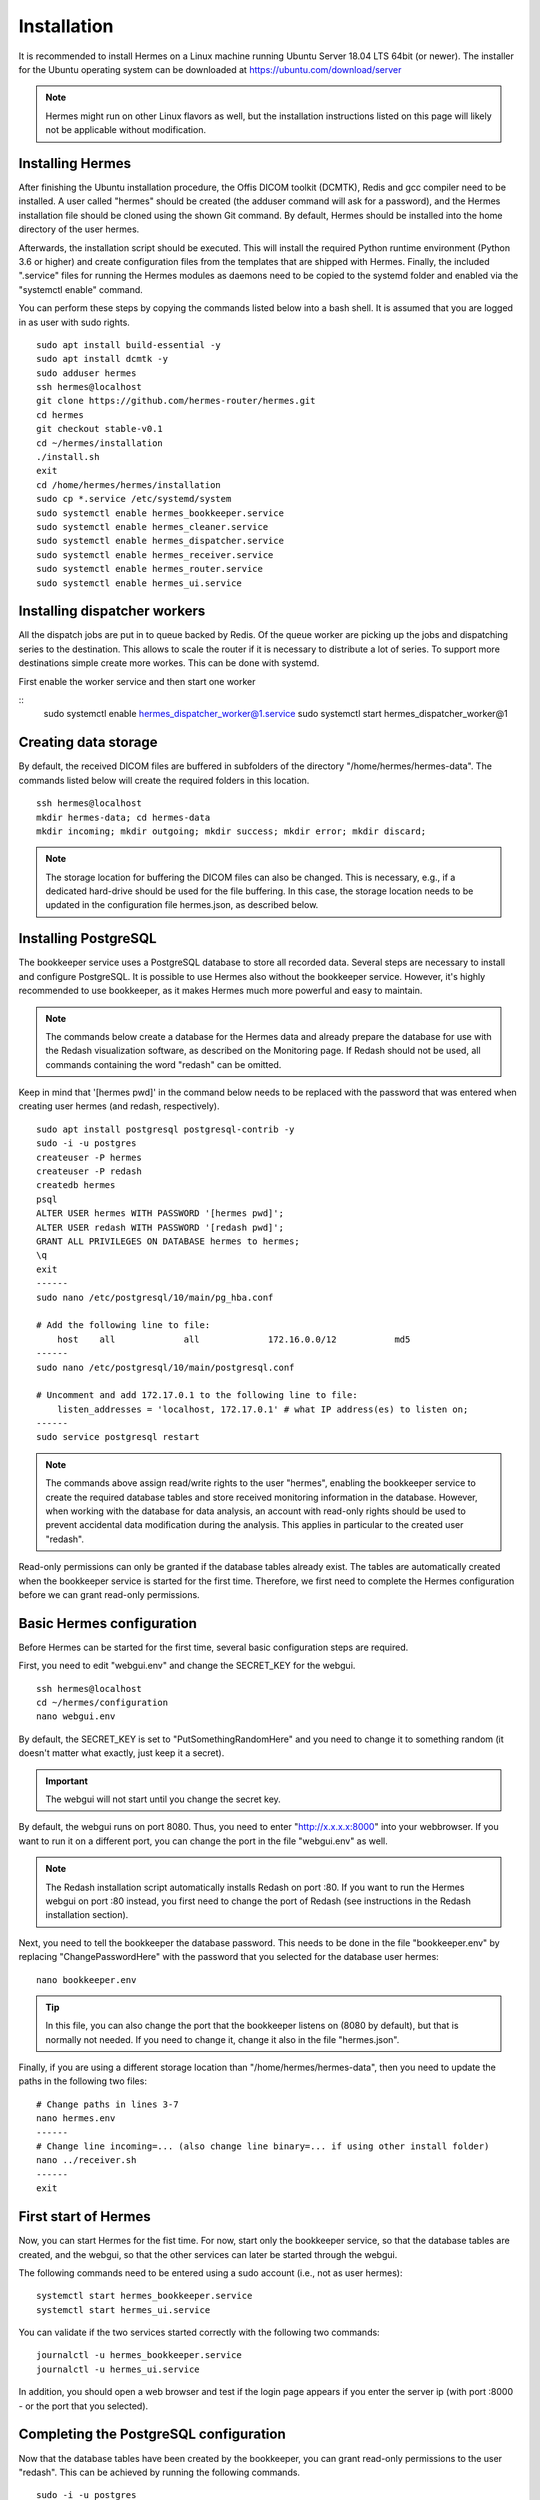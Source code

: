 Installation
============

It is recommended to install Hermes on a Linux machine running Ubuntu Server 18.04 LTS 64bit (or newer). The installer for the Ubuntu operating system can be downloaded at https://ubuntu.com/download/server

.. note:: Hermes might run on other Linux flavors as well, but the installation instructions listed on this page will likely not be applicable without modification.

Installing Hermes
-----------------

After finishing the Ubuntu installation procedure, the Offis DICOM toolkit (DCMTK), Redis and gcc compiler need to be installed. A user called "hermes" should be created (the adduser command will ask for a password), and the Hermes installation file should be cloned using the shown Git command. By default, Hermes should be installed into the home directory of the user hermes. 

Afterwards, the installation script should be executed. This will install the required Python runtime environment (Python 3.6 or higher) and create configuration files from the templates that are shipped with Hermes. Finally, the included ".service" files for running the Hermes modules as daemons need to be copied to the systemd folder and enabled via the "systemctl enable" command.

You can perform these steps by copying the commands listed below into a bash shell. It is assumed that you are logged in as user with sudo rights.

::

    sudo apt install build-essential -y
    sudo apt install dcmtk -y
    sudo adduser hermes
    ssh hermes@localhost
    git clone https://github.com/hermes-router/hermes.git
    cd hermes
    git checkout stable-v0.1  
    cd ~/hermes/installation
    ./install.sh
    exit
    cd /home/hermes/hermes/installation
    sudo cp *.service /etc/systemd/system
    sudo systemctl enable hermes_bookkeeper.service
    sudo systemctl enable hermes_cleaner.service
    sudo systemctl enable hermes_dispatcher.service
    sudo systemctl enable hermes_receiver.service
    sudo systemctl enable hermes_router.service
    sudo systemctl enable hermes_ui.service


Installing dispatcher workers
-----------------
All the dispatch jobs are put in to queue backed by Redis. Of the queue worker are picking up the jobs and dispatching series to the destination.
This allows to scale the router if it is necessary to distribute a lot of series. To support more destinations simple create more workes. This can be done 
with systemd.

First enable the worker service and then start one worker

::
    sudo systemctl enable hermes_dispatcher_worker@1.service
    sudo systemctl start hermes_dispatcher_worker@1


Creating data storage
---------------------

By default, the received DICOM files are buffered in subfolders of the directory "/home/hermes/hermes-data". The commands listed below will create the required folders in this location.

::

    ssh hermes@localhost
    mkdir hermes-data; cd hermes-data
    mkdir incoming; mkdir outgoing; mkdir success; mkdir error; mkdir discard;

.. note:: The storage location for buffering the DICOM files can also be changed. This is necessary, e.g., if a dedicated hard-drive should be used for the file buffering. In this case, the storage location needs to be updated in the configuration file hermes.json, as described below.


Installing PostgreSQL
---------------------

The bookkeeper service uses a PostgreSQL database to store all recorded data. Several steps are necessary to install and configure PostgreSQL. It is possible to use Hermes also without the bookkeeper service. However, it's highly recommended to use bookkeeper, as it makes Hermes much more powerful and easy to maintain. 

.. note:: The commands below create a database for the Hermes data and already prepare the database for use with the Redash visualization software, as described on the Monitoring page. If Redash should not be used, all commands containing the word "redash" can be omitted. 

Keep in mind that '[hermes pwd]' in the command below needs to be replaced with the password that was entered when creating user hermes (and redash, respectively).

::

    sudo apt install postgresql postgresql-contrib -y
    sudo -i -u postgres
    createuser -P hermes
    createuser -P redash
    createdb hermes
    psql
    ALTER USER hermes WITH PASSWORD '[hermes pwd]';
    ALTER USER redash WITH PASSWORD '[redash pwd]';
    GRANT ALL PRIVILEGES ON DATABASE hermes to hermes;
    \q
    exit
    ------
    sudo nano /etc/postgresql/10/main/pg_hba.conf

    # Add the following line to file:
        host    all             all             172.16.0.0/12           md5
    ------
    sudo nano /etc/postgresql/10/main/postgresql.conf

    # Uncomment and add 172.17.0.1 to the following line to file:
        listen_addresses = 'localhost, 172.17.0.1' # what IP address(es) to listen on;
    ------
    sudo service postgresql restart


.. note:: The commands above assign read/write rights to the user "hermes", enabling the bookkeeper service to create the required database tables and store received monitoring information in the database. However, when working with the database for data analysis, an account with read-only rights should be used to prevent accidental data modification during the analysis. This applies in particular to the created user "redash".

Read-only permissions can only be granted if the database tables already exist. The tables are automatically created when the bookkeeper service is started for the first time. Therefore, we first need to complete the Hermes configuration before we can grant read-only permissions.


Basic Hermes configuration
--------------------------

Before Hermes can be started for the first time, several basic configuration steps are required.

First, you need to edit "webgui.env" and change the SECRET_KEY for the webgui. 

::

    ssh hermes@localhost
    cd ~/hermes/configuration
    nano webgui.env

By default, the SECRET_KEY is set to "PutSomethingRandomHere" and you need to change it to something random (it doesn't matter what exactly, just keep it a secret).

.. important:: The webgui will not start until you change the secret key.

By default, the webgui runs on port 8080. Thus, you need to enter "http://x.x.x.x:8000" into your webbrowser. If you want to run it on a different port, you can change the port in the file "webgui.env" as well.

.. note:: The Redash installation script automatically installs Redash on port :80. If you want to run the Hermes webgui on port :80 instead, you first need to change the port of Redash (see instructions in the Redash installation section).

Next, you need to tell the bookkeeper the database password. This needs to be done in the file "bookkeeper.env" by replacing "ChangePasswordHere" with the password that you selected for the database user hermes:

::

    nano bookkeeper.env

.. tip:: In this file, you can also change the port that the bookkeeper listens on (8080 by default), but that is normally not needed. If you need to change it, change it also in the file "hermes.json".

Finally, if you are using a different storage location than "/home/hermes/hermes-data", then you need to update the paths in the following two files:

::

    # Change paths in lines 3-7
    nano hermes.env
    ------
    # Change line incoming=... (also change line binary=... if using other install folder)
    nano ../receiver.sh
    ------
    exit


First start of Hermes
---------------------

Now, you can start Hermes for the fist time. For now, start only the bookkeeper service, so that the database tables are created, and the webgui, so that the other services can later be started through the webgui.

The following commands need to be entered using a sudo account (i.e., not as user hermes):

::

    systemctl start hermes_bookkeeper.service
    systemctl start hermes_ui.service

You can validate if the two services started correctly with the following two commands:

::

    journalctl -u hermes_bookkeeper.service
    journalctl -u hermes_ui.service

In addition, you should open a web browser and test if the login page appears if you enter the server ip (with port :8000 - or the port that you selected).


Completing the PostgreSQL configuration
---------------------------------------

Now that the database tables have been created by the bookkeeper, you can grant read-only permissions to the user "redash". This can be achieved by running the following commands. 

::

    sudo -i -u postgres
    psql
    \c hermes
    GRANT CONNECT ON DATABASE hermes TO redash;
    GRANT USAGE ON SCHEMA public TO redash;
    GRANT SELECT ON ALL TABLES IN SCHEMA public TO redash;
    ALTER DEFAULT PRIVILEGES IN SCHEMA public GRANT SELECT ON TABLES TO redash;
    \q
    exit

.. important:: These commands need to be rerun whenever the database tables have been dropped (e.g., when clearing the database).


Installing Redash
-----------------

Redash is a powerful open-source web application for analyzing and visualizing data stored in SQL databases, like the data collected by the bookkeeper service. Instead of integrating limited analysis functions into Hermes' own webgui, we decided to utilize Redash instead, which provides much greater flexibility. You can learn more about Redash at http://redash.io

Redash provides a convenient installation script that uses Docker for the Redash deployment. It is highly recommended to use this script, unless you are very familiar with Redash. 

::

    wget https://raw.githubusercontent.com/getredash/setup/master/setup.sh
    chmod 700 setup.sh
    sudo ./setup.sh

Open the Redash configuration page in a web browser

::

    http://[server ip]/setup

After setting up your Redash administrator password, click the top-right configuration icon and select "New Data Source". Select a PostgreSQL database and enter the following connection settings

::

    Type: Postgres
    Name: Hermes
    Host: 172.17.0.1
    Port: 5432
    User: redash
    Password: [as selected above]
    Database Name: hermes

Afterwards, click "Save" and validate the database connection by clicking the button "Test Connection". If you see a green "Success" notification on the bottom-right, everything works.

.. tip:: If you want to run Redash on a different port than :80 (e.g., webgui on :80 and redash on :81), then you need to edit the file "/opt/redash/docker-compose.yml" and change the value "80:80" in the nginx section to, e.g., "81:80". Afterwards, you need to restart the  nginx container.


Congratulations
---------------

If you have made it to here, then you have mastered the installation of Hermes. Everything that follows from here will be much easier.
